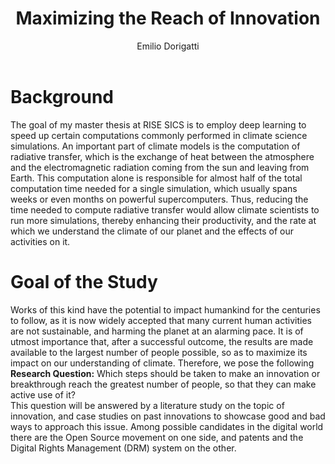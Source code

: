 #+TITLE: Maximizing the Reach of Innovation
#+AUTHOR: Emilio Dorigatti
#+OPTIONS: toc:nil

# stupid word noobs
#+LATEX_HEADER: \usepackage[margin=2.5cm]{geometry}
#+LATEX_CLASS_OPTIONS: [12pt]
#+LATEX_HEADER: \usepackage[doublespacing]{setspace} 
#+LATEX_HEADER: \usepackage{mathptmx}
#+LATEX_HEADER: \usepackage{titling}
#+LATEX_HEADER: \setlength{\droptitle}{-1.0in}

* Background
The goal of my master thesis at RISE SICS is to employ deep learning to speed up certain computations commonly performed in climate science simulations. An important part of climate models is the computation of radiative transfer, which is the exchange of heat between the atmosphere and the electromagnetic radiation coming from the sun and leaving from Earth. This computation alone is responsible for almost half of the total computation time needed for a single simulation, which usually spans weeks or even months on powerful supercomputers. Thus, reducing the time needed to compute radiative transfer would allow climate scientists to run more simulations, thereby enhancing their productivity, and the rate at which we understand the climate of our planet and the effects of our activities on it.

* Goal of the Study
Works of this kind have the potential to impact humankind for the centuries to follow, as it is now widely accepted that many current human activities are not sustainable, and harming the planet at an alarming pace. It is of utmost importance that, after a successful outcome, the results are made available to the largest number of people possible, so as to maximize its impact on our understanding of climate. Therefore, we pose the following \\

*Research Question:* Which steps should be taken to make an innovation or breakthrough reach the greatest number of people, so that they can make active use of it? \\

This question will be answered by a literature study on the topic of innovation, and case studies on past innovations to showcase good and bad ways to approach this issue. Among possible candidates in the digital world there are the Open Source movement on one side, and patents and the Digital Rights Management (DRM) system on the other.
